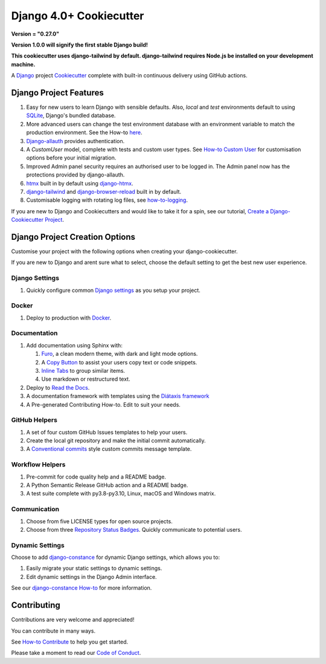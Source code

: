 ============================
**Django 4.0+ Cookiecutter**
============================

**Version = "0.27.0"**

**Version 1.0.0 will signify the first stable Django build!**

**This cookiecutter uses django-tailwind by default.  django-tailwind requires
Node.js be installed on your development machine.**

.. image:: ./docs/source/_static/imgs/logo/logo-django-cookiecutter-1280x640.png
   :alt:

A `Django`_  project `Cookiecutter`_ complete with built-in continuous
delivery using GitHub actions.

.. _Django: https://www.djangoproject.com/
.. _cookiecutter: https://github.com/cookiecutter/cookiecutter

.. image:: https://www.repostatus.org/badges/latest/wip.svg
   :alt: Project Status: WIP – Initial development is in progress, but there has not yet been a stable, usable release suitable for the public.
   :target: https://www.repostatus.org/#wip

.. image:: https://app.codacy.com/project/badge/Grade/87fb6c8ef02d4433b87e483a9a926d62
   :alt: Codacy Quality
   :target: https://www.codacy.com/gh/imAsparky/django-cookiecutter/dashboard?utm_source=github.com&amp;utm_medium=referral&amp;utm_content=imAsparky/django-cookiecutter&amp;utm_campaign=Badge_Grade

.. image:: https://pyup.io/repos/github/imAsparky/django-cookiecutter/shield.svg
     :target: https://pyup.io/repos/github/imAsparky/django-cookiecutter/
     :alt: Updates

.. image:: https://img.shields.io/badge/pre--commit-enabled-brightgreen?logo=pre-commit&logoColor=white
   :target: https://github.com/pre-commit/pre-commit
   :alt: pre-commit

.. image:: https://readthedocs.org/projects/django-cookiecutter/badge/?version=latest
   :target: https://django-cookiecutter.readthedocs.io/en/latest/?badge=latest
   :alt: Documentation Status


.. image:: https://img.shields.io/badge/%20%20%F0%9F%93%A6%F0%9F%9A%80-semantic--release-e10079.svg
   :target: https://python-semantic-release.readthedocs.io/en/latest/
   :alt: Python Sementic Release

Django Project Features
-----------------------

#. Easy for new users to learn Django with sensible defaults.  Also, `local`
   and `test` environments default to using `SQLite`_, Django's bundled
   database.
#. More advanced users can change the test environment database with an
   environment variable to match the production environment. See the How-to `here`_.
#. `Django-allauth`_ provides authentication.
#. A `CustomUser` model, complete with tests and custom user types. See
   `How-to Custom User`_ for customisation options before your initial migration.
#. Improved  Admin panel security requires an authorised user to be logged in.
   The Admin panel now has the protections provided by django-allauth.
#. `htmx`_ built in by default using `django-htmx`_.
#. `django-tailwind`_ and `django-browser-reload`_ built in by default.
#. Customisable logging with rotating log files, see `how-to-logging`_.

If you are new to Django and Cookiecutters and would like to take it for a spin,
see our tutorial, `Create a Django-Cookiecutter Project`_.


.. _Django-allauth: https://django-allauth.readthedocs.io/en/latest/installation.html
.. _SQLite: https://www.sqlite.org/index.html
.. _How-to Custom User: https://django-cookiecutter.readthedocs.io/en/latest/how-tos/how-to-custom-user.html
.. _here: https://django-cookiecutter.readthedocs.io/en/latest/how-tos/how-to-test-env-settings.html
.. _Create a Django-Cookiecutter Project: https://django-cookiecutter.readthedocs.io/en/latest/tutorials/tutorial-create-django-project.html
.. _htmx: https://htmx.org/
.. _django-htmx: https://github.com/adamchainz/django-htmx
.. _django-tailwind: https://github.com/timonweb/django-tailwind
.. _django-browser-reload: https://github.com/adamchainz/django-browser-reload
.. _how-to-logging: https://django-cookiecutter.readthedocs.io/en/latest/how-tos/how-to-logging.html

Django Project Creation Options
-------------------------------

Customise your project with the following options when creating your
django-cookiecutter.

If you are new to Django and arent sure what to select, choose the default
setting to get the best new user experience.

Django Settings
~~~~~~~~~~~~~~~

#. Quickly configure common `Django settings`_ as you setup your project.

.. _Django settings: https://docs.djangoproject.com/en/4.0/ref/settings/

Docker
~~~~~~

#. Deploy to production with `Docker`_.

.. _Docker: https://www.docker.com/


Documentation
~~~~~~~~~~~~~

#. Add documentation using Sphinx with:

   #. `Furo`_, a clean modern theme,  with dark and light mode options.
   #. A `Copy Button`_ to assist your users copy text or code snippets.
   #. `Inline Tabs`_ to group similar items.
   #. Use markdown or restructured text.
#. Deploy to `Read the Docs`_.
#. A documentation framework with templates using the `Diátaxis framework`_
#. A Pre-generated Contributing How-to. Edit to suit your needs.

.. _Diátaxis framework: https://junction-box.readthedocs.io/en/latest/Document-Framework/diataxis-intro.html

GitHub Helpers
~~~~~~~~~~~~~~

#. A set of four custom GitHub Issues templates to help your users.
#. Create the local git repository and make the initial commit automatically.
#. A `Conventional commits`_
   style custom commits message template.

.. _Conventional commits: https://www.conventionalcommits.org/en/v1.0.0/

Workflow Helpers
~~~~~~~~~~~~~~~~

#. Pre-commit for code quality help and a README badge.
#. A Python Semantic Release GitHub action and a README badge.
#. A test suite complete with py3.8-py3.10, Linux, macOS and Windows matrix.

Communication
~~~~~~~~~~~~~

#. Choose from five LICENSE types for open source projects.
#. Choose from three `Repository Status Badges`_.
   Quickly communicate to potential users.


.. _Furo: https://github.com/pradyunsg/furo
.. _Copy Button: https://sphinx-copybutton.readthedocs.io/en/latest/
.. _Inline Tabs: https://sphinx-inline-tabs.readthedocs.io/en/latest/
.. _Read the Docs: https://readthedocs.org/
.. _Repository Status Badges: https://www.repostatus.org/#concept

Dynamic Settings
~~~~~~~~~~~~~~~~

Choose to add `django-constance`_ for dynamic Django settings, which allows
you to:

#. Easily migrate your static settings to dynamic settings.
#. Edit dynamic settings in the Django Admin interface.

See our `django-constance How-to`_  for more information.

.. _django-constance: https://django-constance.readthedocs.io/en/latest/index.html
.. _django-constance How-to: https://django-cookiecutter.readthedocs.io/en/latest/how-tos/how-to-constance.html

Contributing
------------

Contributions are very welcome and appreciated!

You can contribute in many ways.

See `How-to Contribute <https://django-cookiecutter.readthedocs.io/en/
latest/how-tos/how-to-contribute.html>`_ to help you get started.

Please take a moment to read our `Code of Conduct
<https://django-cookiecutter.readthedocs.io/en/latest/
code-of-conduct.html#code-of-conduct>`_.
